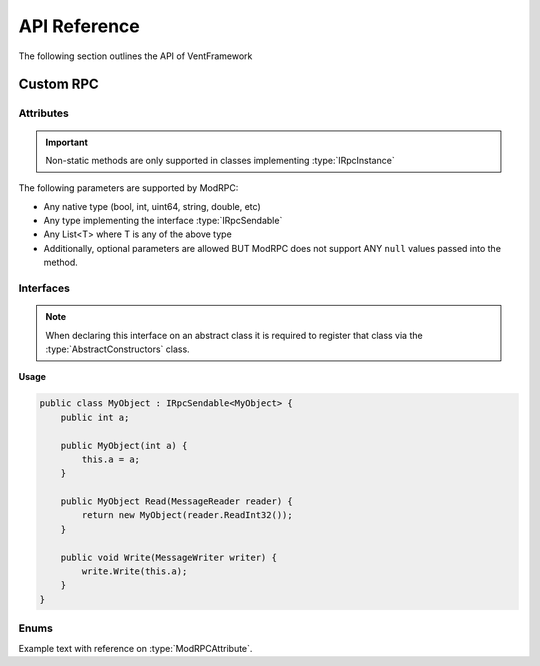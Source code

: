 .. default-domain:: sphinxsharp

API Reference
======================
The following section outlines the API of VentFramework

Custom RPC
---------------------
Attributes
^^^^^^^^^^^^^^^^^

.. namespace:: VentLib.RPC.Attributes

.. type:: public class ModRPCAttribute : Attribute

    The ModRPC attribute is the basis for Custom RPCs. This attribute can be put over any method (static or non-static),
    and it'll be automatically picked up by the framework for custom rpc use. 

.. important:: Non-static methods are only supported in classes implementing :type:`IRpcInstance`

The following parameters are supported by ModRPC:

* Any native type (bool, int, uint64, string, double, etc)
* Any type implementing the interface :type:`IRpcSendable`
* Any List<T> where T is any of the above type
* Additionally, optional parameters are allowed BUT ModRPC does not support ANY ``null`` values passed into the method.

.. method:: public ModRPCAttribute(uint rpc, RpcActors senders, RpcActors receivers, MethodInvocation invocation)
    :param(1): The custom and unique rpc-id to send.
    :param(2): **Default: RpcActors.Everyone** the allowed sender of this RPC. Note: calls to this method from non-allowed senders ONLY blocks the RPC from being sent, based on the :type:`MethodInvocation` parameter, this method still may end up running.
    :param(3): **Default: RpcActors.Everyone** the allowed receiver of this RPC. This rule is handled by the receiving client and NOT the sending client.
    :param(4): If and when the code for the method should be run.

.. method:: public void Test(string s)
    :param(1): String string

    Testing this method

Interfaces
^^^^^^^^^^^^^^^^^

.. namespace:: VentLib.RPC.Interfaces

.. note:: When declaring this interface on an abstract class it is required to register that class via the :type:`AbstractConstructors` class.

.. type:: public interface IRpcSendable<T>

    When implemented on a type, allows for that type to be transfered and receieved via :type:`ModRPCAttribute` methods.

.. method:: public T Read(MessageReader reader)
    :param(1): The current message reader to pull data from.
    :returns: Newly constructed instance of class.

.. method:: public void Write(MessageWriter writer)
    :param(1): The message writer, used to write current data about this instance.

.. end-type::



**Usage**

.. code-block:: csharp
    
    public class MyObject : IRpcSendable<MyObject> {
        public int a;
        
        public MyObject(int a) {
            this.a = a;
        }
        
        public MyObject Read(MessageReader reader) {
            return new MyObject(reader.ReadInt32());
        }

        public void Write(MessageWriter writer) {
            write.Write(this.a);
        }
    }




Enums
^^^^^^^^^^^^^^^^

.. type:: public enum 


Example text with reference on :type:`ModRPCAttribute`.